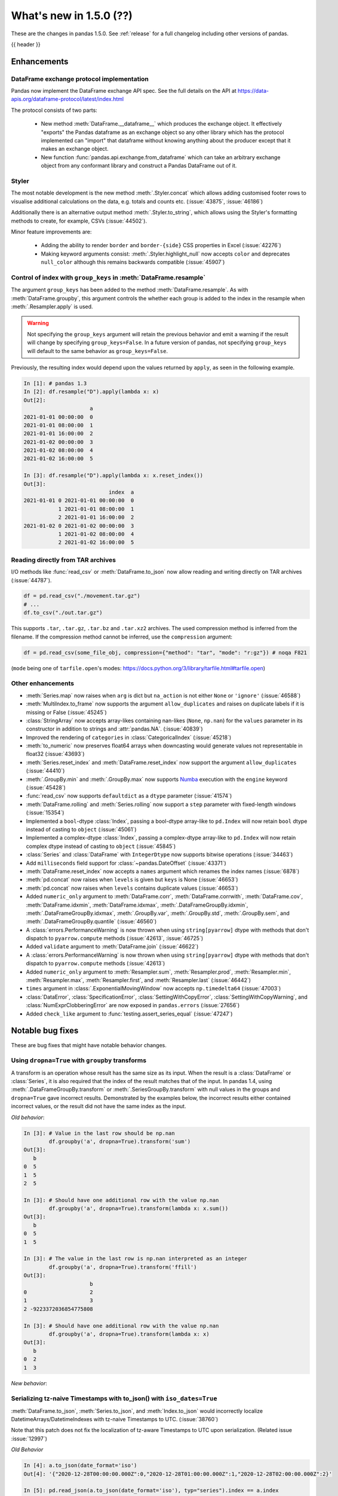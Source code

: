 .. _whatsnew_150:

What's new in 1.5.0 (??)
------------------------

These are the changes in pandas 1.5.0. See :ref:`release` for a full changelog
including other versions of pandas.

{{ header }}

.. ---------------------------------------------------------------------------
.. _whatsnew_150.enhancements:

Enhancements
~~~~~~~~~~~~

.. _whatsnew_150.enhancements.dataframe_exchange:

DataFrame exchange protocol implementation
^^^^^^^^^^^^^^^^^^^^^^^^^^^^^^^^^^^^^^^^^^

Pandas now implement the DataFrame exchange API spec.
See the full details on the API at https://data-apis.org/dataframe-protocol/latest/index.html

The protocol consists of two parts:

  - New method :meth:`DataFrame.__dataframe__` which produces the exchange object.
    It effectively "exports" the Pandas dataframe as an exchange object so
    any other library which has the protocol implemented can "import" that dataframe
    without knowing anything about the producer except that it makes an exchange object.
  - New function :func:`pandas.api.exchange.from_dataframe` which can take
    an arbitrary exchange object from any conformant library and construct a
    Pandas DataFrame out of it.

.. _whatsnew_150.enhancements.styler:

Styler
^^^^^^

The most notable development is the new method :meth:`.Styler.concat` which
allows adding customised footer rows to visualise additional calculations on the data,
e.g. totals and counts etc. (:issue:`43875`, :issue:`46186`)

Additionally there is an alternative output method :meth:`.Styler.to_string`,
which allows using the Styler's formatting methods to create, for example, CSVs (:issue:`44502`).

Minor feature improvements are:

  - Adding the ability to render ``border`` and ``border-{side}`` CSS properties in Excel (:issue:`42276`)
  - Making keyword arguments consist: :meth:`.Styler.highlight_null` now accepts ``color`` and deprecates ``null_color`` although this remains backwards compatible (:issue:`45907`)

.. _whatsnew_150.enhancements.resample_group_keys:

Control of index with ``group_keys`` in :meth:`DataFrame.resample`
^^^^^^^^^^^^^^^^^^^^^^^^^^^^^^^^^^^^^^^^^^^^^^^^^^^^^^^^^^^^^^^^^^

The argument ``group_keys`` has been added to the method :meth:`DataFrame.resample`.
As with :meth:`DataFrame.groupby`, this argument controls the whether each group is added
to the index in the resample when :meth:`.Resampler.apply` is used.

.. warning::
   Not specifying the ``group_keys`` argument will retain the
   previous behavior and emit a warning if the result will change
   by specifying ``group_keys=False``. In a future version
   of pandas, not specifying ``group_keys`` will default to
   the same behavior as ``group_keys=False``.

.. ipython:: python

    df = pd.DataFrame(
        {'a': range(6)},
        index=pd.date_range("2021-01-01", periods=6, freq="8H")
    )
    df.resample("D", group_keys=True).apply(lambda x: x)
    df.resample("D", group_keys=False).apply(lambda x: x)

Previously, the resulting index would depend upon the values returned by ``apply``,
as seen in the following example.

.. code-block:: ipython

    In [1]: # pandas 1.3
    In [2]: df.resample("D").apply(lambda x: x)
    Out[2]:
                         a
    2021-01-01 00:00:00  0
    2021-01-01 08:00:00  1
    2021-01-01 16:00:00  2
    2021-01-02 00:00:00  3
    2021-01-02 08:00:00  4
    2021-01-02 16:00:00  5

    In [3]: df.resample("D").apply(lambda x: x.reset_index())
    Out[3]:
                               index  a
    2021-01-01 0 2021-01-01 00:00:00  0
               1 2021-01-01 08:00:00  1
               2 2021-01-01 16:00:00  2
    2021-01-02 0 2021-01-02 00:00:00  3
               1 2021-01-02 08:00:00  4
               2 2021-01-02 16:00:00  5

.. _whatsnew_150.enhancements.tar:

Reading directly from TAR archives
^^^^^^^^^^^^^^^^^^^^^^^^^^^^^^^^^^

I/O methods like :func:`read_csv` or :meth:`DataFrame.to_json` now allow reading and writing
directly on TAR archives (:issue:`44787`).

.. code-block:: python

   df = pd.read_csv("./movement.tar.gz")
   # ...
   df.to_csv("./out.tar.gz")

This supports ``.tar``, ``.tar.gz``, ``.tar.bz`` and ``.tar.xz2`` archives.
The used compression method is inferred from the filename.
If the compression method cannot be inferred, use the ``compression`` argument:

.. code-block:: python

   df = pd.read_csv(some_file_obj, compression={"method": "tar", "mode": "r:gz"}) # noqa F821

(``mode`` being one of ``tarfile.open``'s modes: https://docs.python.org/3/library/tarfile.html#tarfile.open)


.. _whatsnew_150.enhancements.other:

Other enhancements
^^^^^^^^^^^^^^^^^^
- :meth:`Series.map` now raises when ``arg`` is dict but ``na_action`` is not either ``None`` or ``'ignore'`` (:issue:`46588`)
- :meth:`MultiIndex.to_frame` now supports the argument ``allow_duplicates`` and raises on duplicate labels if it is missing or False (:issue:`45245`)
- :class:`StringArray` now accepts array-likes containing nan-likes (``None``, ``np.nan``) for the ``values`` parameter in its constructor in addition to strings and :attr:`pandas.NA`. (:issue:`40839`)
- Improved the rendering of ``categories`` in :class:`CategoricalIndex` (:issue:`45218`)
- :meth:`to_numeric` now preserves float64 arrays when downcasting would generate values not representable in float32 (:issue:`43693`)
- :meth:`Series.reset_index` and :meth:`DataFrame.reset_index` now support the argument ``allow_duplicates`` (:issue:`44410`)
- :meth:`.GroupBy.min` and :meth:`.GroupBy.max` now supports `Numba <https://numba.pydata.org/>`_ execution with the ``engine`` keyword (:issue:`45428`)
- :func:`read_csv` now supports ``defaultdict`` as a ``dtype`` parameter (:issue:`41574`)
- :meth:`DataFrame.rolling` and :meth:`Series.rolling` now support a ``step`` parameter with fixed-length windows (:issue:`15354`)
- Implemented a ``bool``-dtype :class:`Index`, passing a bool-dtype array-like to ``pd.Index`` will now retain ``bool`` dtype instead of casting to ``object`` (:issue:`45061`)
- Implemented a complex-dtype :class:`Index`, passing a complex-dtype array-like to ``pd.Index`` will now retain complex dtype instead of casting to ``object`` (:issue:`45845`)
- :class:`Series` and :class:`DataFrame` with ``IntegerDtype`` now supports bitwise operations (:issue:`34463`)
- Add ``milliseconds`` field support for :class:`~pandas.DateOffset` (:issue:`43371`)
- :meth:`DataFrame.reset_index` now accepts a ``names`` argument which renames the index names (:issue:`6878`)
- :meth:`pd.concat` now raises when ``levels`` is given but ``keys`` is None (:issue:`46653`)
- :meth:`pd.concat` now raises when ``levels`` contains duplicate values (:issue:`46653`)
- Added ``numeric_only`` argument to :meth:`DataFrame.corr`, :meth:`DataFrame.corrwith`, :meth:`DataFrame.cov`, :meth:`DataFrame.idxmin`, :meth:`DataFrame.idxmax`, :meth:`.DataFrameGroupBy.idxmin`, :meth:`.DataFrameGroupBy.idxmax`, :meth:`.GroupBy.var`, :meth:`.GroupBy.std`, :meth:`.GroupBy.sem`, and :meth:`.DataFrameGroupBy.quantile` (:issue:`46560`)
- A :class:`errors.PerformanceWarning` is now thrown when using ``string[pyarrow]`` dtype with methods that don't dispatch to ``pyarrow.compute`` methods (:issue:`42613`, :issue:`46725`)
- Added ``validate`` argument to :meth:`DataFrame.join` (:issue:`46622`)
- A :class:`errors.PerformanceWarning` is now thrown when using ``string[pyarrow]`` dtype with methods that don't dispatch to ``pyarrow.compute`` methods (:issue:`42613`)
- Added ``numeric_only`` argument to :meth:`Resampler.sum`, :meth:`Resampler.prod`, :meth:`Resampler.min`, :meth:`Resampler.max`, :meth:`Resampler.first`, and :meth:`Resampler.last` (:issue:`46442`)
- ``times`` argument in :class:`.ExponentialMovingWindow` now accepts ``np.timedelta64`` (:issue:`47003`)
- :class:`DataError`, :class:`SpecificationError`, :class:`SettingWithCopyError`, :class:`SettingWithCopyWarning`, and :class:`NumExprClobberingError` are now exposed in ``pandas.errors`` (:issue:`27656`)
- Added ``check_like`` argument to :func:`testing.assert_series_equal` (:issue:`47247`)

.. ---------------------------------------------------------------------------
.. _whatsnew_150.notable_bug_fixes:

Notable bug fixes
~~~~~~~~~~~~~~~~~

These are bug fixes that might have notable behavior changes.

.. _whatsnew_150.notable_bug_fixes.groupby_transform_dropna:

Using ``dropna=True`` with ``groupby`` transforms
^^^^^^^^^^^^^^^^^^^^^^^^^^^^^^^^^^^^^^^^^^^^^^^^^

A transform is an operation whose result has the same size as its input. When the
result is a :class:`DataFrame` or :class:`Series`, it is also required that the
index of the result matches that of the input. In pandas 1.4, using
:meth:`.DataFrameGroupBy.transform` or :meth:`.SeriesGroupBy.transform` with null
values in the groups and ``dropna=True`` gave incorrect results. Demonstrated by the
examples below, the incorrect results either contained incorrect values, or the result
did not have the same index as the input.

.. ipython:: python

    df = pd.DataFrame({'a': [1, 1, np.nan], 'b': [2, 3, 4]})

*Old behavior*:

.. code-block:: ipython

    In [3]: # Value in the last row should be np.nan
            df.groupby('a', dropna=True).transform('sum')
    Out[3]:
       b
    0  5
    1  5
    2  5

    In [3]: # Should have one additional row with the value np.nan
            df.groupby('a', dropna=True).transform(lambda x: x.sum())
    Out[3]:
       b
    0  5
    1  5

    In [3]: # The value in the last row is np.nan interpreted as an integer
            df.groupby('a', dropna=True).transform('ffill')
    Out[3]:
                         b
    0                    2
    1                    3
    2 -9223372036854775808

    In [3]: # Should have one additional row with the value np.nan
            df.groupby('a', dropna=True).transform(lambda x: x)
    Out[3]:
       b
    0  2
    1  3

*New behavior*:

.. ipython:: python

    df.groupby('a', dropna=True).transform('sum')
    df.groupby('a', dropna=True).transform(lambda x: x.sum())
    df.groupby('a', dropna=True).transform('ffill')
    df.groupby('a', dropna=True).transform(lambda x: x)

.. _whatsnew_150.notable_bug_fixes.to_json_incorrectly_localizing_naive_timestamps:

Serializing tz-naive Timestamps with to_json() with ``iso_dates=True``
^^^^^^^^^^^^^^^^^^^^^^^^^^^^^^^^^^^^^^^^^^^^^^^^^^^^^^^^^^^^^^^^^^^^^^

:meth:`DataFrame.to_json`, :meth:`Series.to_json`, and :meth:`Index.to_json`
would incorrectly localize DatetimeArrays/DatetimeIndexes with tz-naive Timestamps
to UTC. (:issue:`38760`)

Note that this patch does not fix the localization of tz-aware Timestamps to UTC
upon serialization. (Related issue :issue:`12997`)

*Old Behavior*

.. ipython:: python

    index = pd.date_range(
        start='2020-12-28 00:00:00',
        end='2020-12-28 02:00:00',
        freq='1H',
    )
    a = pd.Series(
        data=range(3),
        index=index,
    )

.. code-block:: ipython

    In [4]: a.to_json(date_format='iso')
    Out[4]: '{"2020-12-28T00:00:00.000Z":0,"2020-12-28T01:00:00.000Z":1,"2020-12-28T02:00:00.000Z":2}'

    In [5]: pd.read_json(a.to_json(date_format='iso'), typ="series").index == a.index
    Out[5]: array([False, False, False])

*New Behavior*

.. ipython:: python

    a.to_json(date_format='iso')
    # Roundtripping now works
    pd.read_json(a.to_json(date_format='iso'), typ="series").index == a.index

.. ---------------------------------------------------------------------------
.. _whatsnew_150.api_breaking:

Backwards incompatible API changes
~~~~~~~~~~~~~~~~~~~~~~~~~~~~~~~~~~

.. _whatsnew_150.api_breaking.read_xml_dtypes:

read_xml now supports ``dtype``, ``converters``, and ``parse_dates``
^^^^^^^^^^^^^^^^^^^^^^^^^^^^^^^^^^^^^^^^^^^^^^^^^^^^^^^^^^^^^^^^^^^^

Similar to other IO methods, :func:`pandas.read_xml` now supports assigning specific dtypes to columns,
apply converter methods, and parse dates (:issue:`43567`).

.. ipython:: python

    xml_dates = """<?xml version='1.0' encoding='utf-8'?>
    <data>
      <row>
        <shape>square</shape>
        <degrees>00360</degrees>
        <sides>4.0</sides>
        <date>2020-01-01</date>
       </row>
      <row>
        <shape>circle</shape>
        <degrees>00360</degrees>
        <sides/>
        <date>2021-01-01</date>
      </row>
      <row>
        <shape>triangle</shape>
        <degrees>00180</degrees>
        <sides>3.0</sides>
        <date>2022-01-01</date>
      </row>
    </data>"""

    df = pd.read_xml(
        xml_dates,
        dtype={'sides': 'Int64'},
        converters={'degrees': str},
        parse_dates=['date']
    )
    df
    df.dtypes

.. _whatsnew_150.read_xml_iterparse:

read_xml now supports large XML using ``iterparse``
^^^^^^^^^^^^^^^^^^^^^^^^^^^^^^^^^^^^^^^^^^^^^^^^^^^

For very large XML files that can range in hundreds of megabytes to gigabytes, :func:`pandas.read_xml`
now supports parsing such sizeable files using `lxml's iterparse`_ and `etree's iterparse`_
which are memory-efficient methods to iterate through XML trees and extract specific elements
and attributes without holding entire tree in memory (:issue:`#45442`).

.. code-block:: ipython

    In [1]: df = pd.read_xml(
    ...      "/path/to/downloaded/enwikisource-latest-pages-articles.xml",
    ...      iterparse = {"page": ["title", "ns", "id"]})
    ...  )
    df
    Out[2]:
                                                         title   ns        id
    0                                       Gettysburg Address    0     21450
    1                                                Main Page    0     42950
    2                            Declaration by United Nations    0      8435
    3             Constitution of the United States of America    0      8435
    4                     Declaration of Independence (Israel)    0     17858
    ...                                                    ...  ...       ...
    3578760               Page:Black cat 1897 07 v2 n10.pdf/17  104    219649
    3578761               Page:Black cat 1897 07 v2 n10.pdf/43  104    219649
    3578762               Page:Black cat 1897 07 v2 n10.pdf/44  104    219649
    3578763      The History of Tom Jones, a Foundling/Book IX    0  12084291
    3578764  Page:Shakespeare of Stratford (1926) Yale.djvu/91  104     21450

    [3578765 rows x 3 columns]


.. _`lxml's iterparse`: https://lxml.de/3.2/parsing.html#iterparse-and-iterwalk
.. _`etree's iterparse`: https://docs.python.org/3/library/xml.etree.elementtree.html#xml.etree.ElementTree.iterparse

.. _whatsnew_150.api_breaking.api_breaking2:

api_breaking_change2
^^^^^^^^^^^^^^^^^^^^

.. _whatsnew_150.api_breaking.deps:

Increased minimum versions for dependencies
^^^^^^^^^^^^^^^^^^^^^^^^^^^^^^^^^^^^^^^^^^^
Some minimum supported versions of dependencies were updated.
If installed, we now require:

+-----------------+-----------------+----------+---------+
| Package         | Minimum Version | Required | Changed |
+=================+=================+==========+=========+
| numpy           | 1.19.5          |    X     |    X    |
+-----------------+-----------------+----------+---------+
| mypy (dev)      | 0.960           |          |    X    |
+-----------------+-----------------+----------+---------+
| beautifulsoup4  | 4.9.3           |          |    X    |
+-----------------+-----------------+----------+---------+
| blosc           | 1.21.0          |          |    X    |
+-----------------+-----------------+----------+---------+
| bottleneck      | 1.3.2           |          |    X    |
+-----------------+-----------------+----------+---------+
| fsspec          | 2021.05.0       |          |    X    |
+-----------------+-----------------+----------+---------+
| hypothesis      | 6.13.0          |          |    X    |
+-----------------+-----------------+----------+---------+
| gcsfs           | 2021.05.0       |          |    X    |
+-----------------+-----------------+----------+---------+
| jinja2          | 3.0.0           |          |    X    |
+-----------------+-----------------+----------+---------+
| lxml            | 4.6.3           |          |    X    |
+-----------------+-----------------+----------+---------+
| numba           | 0.53.1          |          |    X    |
+-----------------+-----------------+----------+---------+
| numexpr         | 2.7.3           |          |    X    |
+-----------------+-----------------+----------+---------+
| openpyxl        | 3.0.7           |          |    X    |
+-----------------+-----------------+----------+---------+
| pandas-gbq      | 0.15.0          |          |    X    |
+-----------------+-----------------+----------+---------+
| psycopg2        | 2.8.6           |          |    X    |
+-----------------+-----------------+----------+---------+
| pymysql         | 1.0.2           |          |    X    |
+-----------------+-----------------+----------+---------+
| pyreadstat      | 1.1.2           |          |    X    |
+-----------------+-----------------+----------+---------+
| pyxlsb          | 1.0.8           |          |    X    |
+-----------------+-----------------+----------+---------+
| s3fs            | 2021.05.0       |          |    X    |
+-----------------+-----------------+----------+---------+
| scipy           | 1.7.1           |          |    X    |
+-----------------+-----------------+----------+---------+
| sqlalchemy      | 1.4.16          |          |    X    |
+-----------------+-----------------+----------+---------+
| tabulate        | 0.8.9           |          |    X    |
+-----------------+-----------------+----------+---------+
| xarray          | 0.19.0          |          |    X    |
+-----------------+-----------------+----------+---------+
| xlsxwriter      | 1.4.3           |          |    X    |
+-----------------+-----------------+----------+---------+

For `optional libraries <https://pandas.pydata.org/docs/getting_started/install.html>`_ the general recommendation is to use the latest version.
The following table lists the lowest version per library that is currently being tested throughout the development of pandas.
Optional libraries below the lowest tested version may still work, but are not considered supported.

+-----------------+-----------------+---------+
| Package         | Minimum Version | Changed |
+=================+=================+=========+
|                 |                 |    X    |
+-----------------+-----------------+---------+

See :ref:`install.dependencies` and :ref:`install.optional_dependencies` for more.

.. _whatsnew_150.api_breaking.other:

Other API changes
^^^^^^^^^^^^^^^^^

- BigQuery I/O methods :func:`read_gbq` and :meth:`DataFrame.to_gbq` default to
  ``auth_local_webserver = True``. Google has deprecated the
  ``auth_local_webserver = False`` `"out of band" (copy-paste) flow
  <https://developers.googleblog.com/2022/02/making-oauth-flows-safer.html?m=1#disallowed-oob>`_.
  The ``auth_local_webserver = False`` option is planned to stop working in
  October 2022. (:issue:`46312`)
- :func:`read_json` now raises ``FileNotFoundError`` (previously ``ValueError``) when input is a string ending in ``.json``, ``.json.gz``, ``.json.bz2``, etc. but no such file exists. (:issue:`29102`)
- Operations with :class:`Timestamp` or :class:`Timedelta` that would previously raise ``OverflowError`` instead raise ``OutOfBoundsDatetime`` or ``OutOfBoundsTimedelta`` where appropriate (:issue:`47268`)
-

.. ---------------------------------------------------------------------------
.. _whatsnew_150.deprecations:

Deprecations
~~~~~~~~~~~~

.. _whatsnew_150.deprecations.int_slicing_series:

In a future version, integer slicing on a :class:`Series` with a :class:`Int64Index` or :class:`RangeIndex` will be treated as *label-based*, not positional. This will make the behavior consistent with other :meth:`Series.__getitem__` and :meth:`Series.__setitem__` behaviors (:issue:`45162`).

For example:

.. ipython:: python

   ser = pd.Series([1, 2, 3, 4, 5], index=[2, 3, 5, 7, 11])

In the old behavior, ``ser[2:4]`` treats the slice as positional:

*Old behavior*:

.. code-block:: ipython

    In [3]: ser[2:4]
    Out[3]:
    5    3
    7    4
    dtype: int64

In a future version, this will be treated as label-based:

*Future behavior*:

.. code-block:: ipython

    In [4]: ser.loc[2:4]
    Out[4]:
    2    1
    3    2
    dtype: int64

To retain the old behavior, use ``series.iloc[i:j]``. To get the future behavior,
use ``series.loc[i:j]``.

Slicing on a :class:`DataFrame` will not be affected.

.. _whatsnew_150.deprecations.excel_writer_attributes:

:class:`ExcelWriter` attributes
^^^^^^^^^^^^^^^^^^^^^^^^^^^^^^^

All attributes of :class:`ExcelWriter` were previously documented as not
public. However some third party Excel engines documented accessing
``ExcelWriter.book`` or ``ExcelWriter.sheets``, and users were utilizing these
and possibly other attributes. Previously these attributes were not safe to use;
e.g. modifications to ``ExcelWriter.book`` would not update ``ExcelWriter.sheets``
and conversely. In order to support this, pandas has made some attributes public
and improved their implementations so that they may now be safely used. (:issue:`45572`)

The following attributes are now public and considered safe to access.

 - ``book``
 - ``check_extension``
 - ``close``
 - ``date_format``
 - ``datetime_format``
 - ``engine``
 - ``if_sheet_exists``
 - ``sheets``
 - ``supported_extensions``

The following attributes have been deprecated. They now raise a ``FutureWarning``
when accessed and will be removed in a future version. Users should be aware
that their usage is considered unsafe, and can lead to unexpected results.

 - ``cur_sheet``
 - ``handles``
 - ``path``
 - ``save``
 - ``write_cells``

See the documentation of :class:`ExcelWriter` for further details.

.. _whatsnew_150.deprecations.group_keys_in_apply:

Using ``group_keys`` with transformers in :meth:`.GroupBy.apply`
^^^^^^^^^^^^^^^^^^^^^^^^^^^^^^^^^^^^^^^^^^^^^^^^^^^^^^^^^^^^^^^^

In previous versions of pandas, if it was inferred that the function passed to
:meth:`.GroupBy.apply` was a transformer (i.e. the resulting index was equal to
the input index), the ``group_keys`` argument of :meth:`DataFrame.groupby` and
:meth:`Series.groupby` was ignored and the group keys would never be added to
the index of the result. In the future, the group keys will be added to the index
when the user specifies ``group_keys=True``.

As ``group_keys=True`` is the default value of :meth:`DataFrame.groupby` and
:meth:`Series.groupby`, not specifying ``group_keys`` with a transformer will
raise a ``FutureWarning``. This can be silenced and the previous behavior
retained by specifying ``group_keys=False``.

.. _whatsnew_150.notable_bug_fixes.setitem_column_try_inplace:
   _ see also _whatsnew_130.notable_bug_fixes.setitem_column_try_inplace

Try operating inplace when setting values with ``loc`` and ``iloc``
^^^^^^^^^^^^^^^^^^^^^^^^^^^^^^^^^^^^^^^^^^^^^^^^^^^^^^^^^^^^^^^^^^^
Most of the time setting values with ``frame.iloc`` attempts to set values
in-place, only falling back to inserting a new array if necessary. In the past,
setting entire columns has been an exception to this rule:

.. ipython:: python

   values = np.arange(4).reshape(2, 2)
   df = pd.DataFrame(values)
   ser = df[0]

*Old behavior*:

.. code-block:: ipython

    In [3]: df.iloc[:, 0] = np.array([10, 11])
    In [4]: ser
    Out[4]:
    0    0
    1    2
    Name: 0, dtype: int64

This behavior is deprecated. In a future version, setting an entire column with
iloc will attempt to operate inplace.

*Future behavior*:

.. code-block:: ipython

    In [3]: df.iloc[:, 0] = np.array([10, 11])
    In [4]: ser
    Out[4]:
    0    10
    1    11
    Name: 0, dtype: int64

To get the old behavior, use :meth:`DataFrame.__setitem__` directly:

*Future behavior*:

.. code-block:: ipython

    In [5]: df[0] = np.array([21, 31])
    In [4]: ser
    Out[4]:
    0    10
    1    11
    Name: 0, dtype: int64

In the case where ``df.columns`` is not unique, use :meth:`DataFrame.isetitem`:

*Future behavior*:

.. code-block:: ipython

    In [5]: df.columns = ["A", "A"]
    In [5]: df.isetitem(0, np.array([21, 31]))
    In [4]: ser
    Out[4]:
    0    10
    1    11
    Name: 0, dtype: int64

.. _whatsnew_150.deprecations.numeric_only_default:

``numeric_only`` default value
^^^^^^^^^^^^^^^^^^^^^^^^^^^^^^

Across the :class:`DataFrame`, :class:`.DataFrameGroupBy`, and :class:`.Resampler` operations such as
``min``, ``sum``, and ``idxmax``, the default
value of the ``numeric_only`` argument, if it exists at all, was inconsistent.
Furthermore, operations with the default value ``None`` can lead to surprising
results. (:issue:`46560`)

.. code-block:: ipython

    In [1]: df = pd.DataFrame({"a": [1, 2], "b": ["x", "y"]})

    In [2]: # Reading the next line without knowing the contents of df, one would
            # expect the result to contain the products for both columns a and b.
            df[["a", "b"]].prod()
    Out[2]:
    a    2
    dtype: int64

To avoid this behavior, the specifying the value ``numeric_only=None`` has been
deprecated, and will be removed in a future version of pandas. In the future,
all operations with a ``numeric_only`` argument will default to ``False``. Users
should either call the operation only with columns that can be operated on, or
specify ``numeric_only=True`` to operate only on Boolean, integer, and float columns.

In order to support the transition to the new behavior, the following methods have
gained the ``numeric_only`` argument.

- :meth:`DataFrame.corr`
- :meth:`DataFrame.corrwith`
- :meth:`DataFrame.cov`
- :meth:`DataFrame.idxmin`
- :meth:`DataFrame.idxmax`
- :meth:`.DataFrameGroupBy.cummin`
- :meth:`.DataFrameGroupBy.cummax`
- :meth:`.DataFrameGroupBy.idxmin`
- :meth:`.DataFrameGroupBy.idxmax`
- :meth:`.GroupBy.var`
- :meth:`.GroupBy.std`
- :meth:`.GroupBy.sem`
- :meth:`.DataFrameGroupBy.quantile`
- :meth:`.Resampler.mean`
- :meth:`.Resampler.median`
- :meth:`.Resampler.sem`
- :meth:`.Resampler.std`
- :meth:`.Resampler.var`

.. _whatsnew_150.deprecations.other:

Other Deprecations
^^^^^^^^^^^^^^^^^^
- Deprecated the keyword ``line_terminator`` in :meth:`DataFrame.to_csv` and :meth:`Series.to_csv`, use ``lineterminator`` instead; this is for consistency with :func:`read_csv` and the standard library 'csv' module (:issue:`9568`)
- Deprecated behavior of :meth:`SparseArray.astype`, :meth:`Series.astype`, and :meth:`DataFrame.astype` with :class:`SparseDtype` when passing a non-sparse ``dtype``. In a future version, this will cast to that non-sparse dtype instead of wrapping it in a :class:`SparseDtype` (:issue:`34457`)
- Deprecated behavior of :meth:`DatetimeIndex.intersection` and :meth:`DatetimeIndex.symmetric_difference` (``union`` behavior was already deprecated in version 1.3.0) with mixed time zones; in a future version both will be cast to UTC instead of object dtype (:issue:`39328`, :issue:`45357`)
- Deprecated :meth:`DataFrame.iteritems`, :meth:`Series.iteritems`, :meth:`HDFStore.iteritems` in favor of :meth:`DataFrame.items`, :meth:`Series.items`, :meth:`HDFStore.items`  (:issue:`45321`)
- Deprecated :meth:`Series.is_monotonic` and :meth:`Index.is_monotonic` in favor of :meth:`Series.is_monotonic_increasing` and :meth:`Index.is_monotonic_increasing` (:issue:`45422`, :issue:`21335`)
- Deprecated behavior of :meth:`DatetimeIndex.astype`, :meth:`TimedeltaIndex.astype`, :meth:`PeriodIndex.astype` when converting to an integer dtype other than ``int64``. In a future version, these will convert to exactly the specified dtype (instead of always ``int64``) and will raise if the conversion overflows (:issue:`45034`)
- Deprecated the ``__array_wrap__`` method of DataFrame and Series, rely on standard numpy ufuncs instead (:issue:`45451`)
- Deprecated treating float-dtype data as wall-times when passed with a timezone to :class:`Series` or :class:`DatetimeIndex` (:issue:`45573`)
- Deprecated the behavior of :meth:`Series.fillna` and :meth:`DataFrame.fillna` with ``timedelta64[ns]`` dtype and incompatible fill value; in a future version this will cast to a common dtype (usually object) instead of raising, matching the behavior of other dtypes (:issue:`45746`)
- Deprecated the ``warn`` parameter in :func:`infer_freq` (:issue:`45947`)
- Deprecated allowing non-keyword arguments in :meth:`ExtensionArray.argsort` (:issue:`46134`)
- Deprecated treating all-bool ``object``-dtype columns as bool-like in :meth:`DataFrame.any` and :meth:`DataFrame.all` with ``bool_only=True``, explicitly cast to bool instead (:issue:`46188`)
- Deprecated behavior of method :meth:`DataFrame.quantile`, attribute ``numeric_only`` will default False. Including datetime/timedelta columns in the result (:issue:`7308`).
- Deprecated :attr:`Timedelta.freq` and :attr:`Timedelta.is_populated` (:issue:`46430`)
- Deprecated :attr:`Timedelta.delta` (:issue:`46476`)
- Deprecated passing arguments as positional in :meth:`DataFrame.any` and :meth:`Series.any` (:issue:`44802`)
- Deprecated the ``closed`` argument in :meth:`interval_range` in favor of ``inclusive`` argument; In a future version passing ``closed`` will raise (:issue:`40245`)
- Deprecated the methods :meth:`DataFrame.mad`, :meth:`Series.mad`, and the corresponding groupby methods (:issue:`11787`)
- Deprecated positional arguments to :meth:`Index.join` except for ``other``, use keyword-only arguments instead of positional arguments (:issue:`46518`)
- Deprecated indexing on a timezone-naive :class:`DatetimeIndex` using a string representing a timezone-aware datetime (:issue:`46903`, :issue:`36148`)
- Deprecated the ``closed`` argument in :class:`Interval` in favor of ``inclusive`` argument; In a future version passing ``closed`` will raise (:issue:`40245`)
- Deprecated the ``closed`` argument in :class:`IntervalIndex` in favor of ``inclusive`` argument; In a future version passing ``closed`` will raise (:issue:`40245`)
- Deprecated the ``closed`` argument in :class:`IntervalDtype` in favor of ``inclusive`` argument; In a future version passing ``closed`` will raise (:issue:`40245`)
- Deprecated the ``closed`` argument in :class:`IntervalArray` in favor of ``inclusive`` argument; In a future version passing ``closed`` will raise (:issue:`40245`)
- Deprecated the ``closed`` argument in :class:`intervaltree` in favor of ``inclusive`` argument; In a future version passing ``closed`` will raise (:issue:`40245`)
- Deprecated the ``closed`` argument in :class:`ArrowInterval` in favor of ``inclusive`` argument; In a future version passing ``closed`` will raise (:issue:`40245`)
- Deprecated allowing ``unit="M"`` or ``unit="Y"`` in :class:`Timestamp` constructor with a non-round float value (:issue:`47267`)
-

.. ---------------------------------------------------------------------------
.. _whatsnew_150.performance:

Performance improvements
~~~~~~~~~~~~~~~~~~~~~~~~
- Performance improvement in :meth:`DataFrame.corrwith` for column-wise (axis=0) Pearson and Spearman correlation when other is a :class:`Series` (:issue:`46174`)
- Performance improvement in :meth:`.GroupBy.transform` for some user-defined DataFrame -> Series functions (:issue:`45387`)
- Performance improvement in :meth:`DataFrame.duplicated` when subset consists of only one column (:issue:`45236`)
- Performance improvement in :meth:`.GroupBy.diff` (:issue:`16706`)
- Performance improvement in :meth:`.GroupBy.transform` when broadcasting values for user-defined functions (:issue:`45708`)
- Performance improvement in :meth:`.GroupBy.transform` for user-defined functions when only a single group exists (:issue:`44977`)
- Performance improvement in :meth:`.GroupBy.apply` when grouping on a non-unique unsorted index (:issue:`46527`)
- Performance improvement in :meth:`DataFrame.loc` and :meth:`Series.loc` for tuple-based indexing of a :class:`MultiIndex` (:issue:`45681`, :issue:`46040`, :issue:`46330`)
- Performance improvement in :attr:`MultiIndex.values` when the MultiIndex contains levels of type DatetimeIndex, TimedeltaIndex or ExtensionDtypes (:issue:`46288`)
- Performance improvement in :func:`merge` when left and/or right are empty (:issue:`45838`)
- Performance improvement in :meth:`DataFrame.join` when left and/or right are empty (:issue:`46015`)
- Performance improvement in :meth:`DataFrame.reindex` and :meth:`Series.reindex` when target is a :class:`MultiIndex` (:issue:`46235`)
- Performance improvement when setting values in a pyarrow backed string array (:issue:`46400`)
- Performance improvement in :func:`factorize` (:issue:`46109`)
- Performance improvement in :class:`DataFrame` and :class:`Series` constructors for extension dtype scalars (:issue:`45854`)
- Performance improvement in :func:`read_excel` when ``nrows`` argument provided (:issue:`32727`)

.. ---------------------------------------------------------------------------
.. _whatsnew_150.bug_fixes:

Bug fixes
~~~~~~~~~

Categorical
^^^^^^^^^^^
- Bug in :meth:`Categorical.view` not accepting integer dtypes (:issue:`25464`)
- Bug in :meth:`CategoricalIndex.union` when the index's categories are integer-dtype and the index contains ``NaN`` values incorrectly raising instead of casting to ``float64`` (:issue:`45362`)
-

Datetimelike
^^^^^^^^^^^^
- Bug in :meth:`DataFrame.quantile` with datetime-like dtypes and no rows incorrectly returning ``float64`` dtype instead of retaining datetime-like dtype (:issue:`41544`)
- Bug in :func:`to_datetime` with sequences of ``np.str_`` objects incorrectly raising (:issue:`32264`)
- Bug in :class:`Timestamp` construction when passing datetime components as positional arguments and ``tzinfo`` as a keyword argument incorrectly raising (:issue:`31929`)
- Bug in :meth:`Index.astype` when casting from object dtype to ``timedelta64[ns]`` dtype incorrectly casting ``np.datetime64("NaT")`` values to ``np.timedelta64("NaT")`` instead of raising (:issue:`45722`)
- Bug in :meth:`SeriesGroupBy.value_counts` index when passing categorical column (:issue:`44324`)
- Bug in :meth:`DatetimeIndex.tz_localize` localizing to UTC failing to make a copy of the underlying data (:issue:`46460`)
- Bug in :meth:`DatetimeIndex.resolution` incorrectly returning "day" instead of "nanosecond" for nanosecond-resolution indexes (:issue:`46903`)
-

Timedelta
^^^^^^^^^
- Bug in :func:`astype_nansafe` astype("timedelta64[ns]") fails when np.nan is included (:issue:`45798`)
- Bug in constructing a :class:`Timedelta` with a ``np.timedelta64`` object and a ``unit`` sometimes silently overflowing and returning incorrect results instead of raising ``OutOfBoundsTimedelta`` (:issue:`46827`)
- Bug in constructing a :class:`Timedelta` from a large integer or float with ``unit="W"`` silently overflowing and returning incorrect results instead of raising ``OutOfBoundsTimedelta`` (:issue:`47268`)
-

Time Zones
^^^^^^^^^^
- Bug in :class:`Timestamp` constructor raising when passed a ``ZoneInfo`` tzinfo object (:issue:`46425`)
-

Numeric
^^^^^^^
- Bug in operations with array-likes with ``dtype="boolean"`` and :attr:`NA` incorrectly altering the array in-place (:issue:`45421`)
- Bug in division, ``pow`` and ``mod`` operations on array-likes with ``dtype="boolean"`` not being like their ``np.bool_`` counterparts (:issue:`46063`)
- Bug in multiplying a :class:`Series` with ``IntegerDtype`` or ``FloatingDtype`` by an array-like with ``timedelta64[ns]`` dtype incorrectly raising (:issue:`45622`)
-

Conversion
^^^^^^^^^^
- Bug in :meth:`DataFrame.astype` not preserving subclasses (:issue:`40810`)
- Bug in constructing a :class:`Series` from a float-containing list or a floating-dtype ndarray-like (e.g. ``dask.Array``) and an integer dtype raising instead of casting like we would with an ``np.ndarray`` (:issue:`40110`)
- Bug in :meth:`Float64Index.astype` to unsigned integer dtype incorrectly casting to ``np.int64`` dtype (:issue:`45309`)
- Bug in :meth:`Series.astype` and :meth:`DataFrame.astype` from floating dtype to unsigned integer dtype failing to raise in the presence of negative values (:issue:`45151`)
- Bug in :func:`array` with ``FloatingDtype`` and values containing float-castable strings incorrectly raising (:issue:`45424`)
- Bug when comparing string and datetime64ns objects causing ``OverflowError`` exception. (:issue:`45506`)
- Bug in metaclass of generic abstract dtypes causing :meth:`DataFrame.apply` and :meth:`Series.apply` to raise for the built-in function ``type`` (:issue:`46684`)
- Bug in :meth:`DataFrame.to_dict` for ``orient="list"`` or ``orient="index"`` was not returning native types (:issue:`46751`)

Strings
^^^^^^^
- Bug in :meth:`str.startswith` and :meth:`str.endswith` when using other series as parameter _pat_. Now raises ``TypeError`` (:issue:`3485`)
-

Interval
^^^^^^^^
- Bug in :meth:`IntervalArray.__setitem__` when setting ``np.nan`` into an integer-backed array raising ``ValueError`` instead of ``TypeError`` (:issue:`45484`)
-

Indexing
^^^^^^^^
- Bug in :meth:`loc.__getitem__` with a list of keys causing an internal inconsistency that could lead to a disconnect between ``frame.at[x, y]`` vs ``frame[y].loc[x]`` (:issue:`22372`)
- Bug in :meth:`DataFrame.iloc` where indexing a single row on a :class:`DataFrame` with a single ExtensionDtype column gave a copy instead of a view on the underlying data (:issue:`45241`)
- Bug in :meth:`Series.align` does not create :class:`MultiIndex` with union of levels when both MultiIndexes intersections are identical (:issue:`45224`)
- Bug in setting a NA value (``None`` or ``np.nan``) into a :class:`Series` with int-based :class:`IntervalDtype` incorrectly casting to object dtype instead of a float-based :class:`IntervalDtype` (:issue:`45568`)
- Bug in indexing setting values into an ``ExtensionDtype`` column with ``df.iloc[:, i] = values`` with ``values`` having the same dtype as ``df.iloc[:, i]`` incorrectly inserting a new array instead of setting in-place (:issue:`33457`)
- Bug in :meth:`Series.__setitem__` with a non-integer :class:`Index` when using an integer key to set a value that cannot be set inplace where a ``ValueError`` was raised instead of casting to a common dtype (:issue:`45070`)
- Bug in :meth:`Series.__setitem__` when setting incompatible values into a ``PeriodDtype`` or ``IntervalDtype`` :class:`Series` raising when indexing with a boolean mask but coercing when indexing with otherwise-equivalent indexers; these now consistently coerce, along with :meth:`Series.mask` and :meth:`Series.where` (:issue:`45768`)
- Bug in :meth:`DataFrame.where` with multiple columns with datetime-like dtypes failing to downcast results consistent with other dtypes (:issue:`45837`)
- Bug in :meth:`Series.loc.__setitem__` and :meth:`Series.loc.__getitem__` not raising when using multiple keys without using a :class:`MultiIndex` (:issue:`13831`)
- Bug in :meth:`Index.reindex` raising ``AssertionError`` when ``level`` was specified but no :class:`MultiIndex` was given; level is ignored now (:issue:`35132`)
- Bug when setting a value too large for a :class:`Series` dtype failing to coerce to a common type (:issue:`26049`, :issue:`32878`)
- Bug in :meth:`loc.__setitem__` treating ``range`` keys as positional instead of label-based (:issue:`45479`)
- Bug in :meth:`Series.__setitem__` when setting ``boolean`` dtype values containing ``NA`` incorrectly raising instead of casting to ``boolean`` dtype (:issue:`45462`)
- Bug in :meth:`Series.__setitem__` where setting :attr:`NA` into a numeric-dtpye :class:`Series` would incorrectly upcast to object-dtype rather than treating the value as ``np.nan`` (:issue:`44199`)
- Bug in :meth:`Series.__setitem__` with ``datetime64[ns]`` dtype, an all-``False`` boolean mask, and an incompatible value incorrectly casting to ``object`` instead of retaining ``datetime64[ns]`` dtype (:issue:`45967`)
- Bug in :meth:`Index.__getitem__`  raising ``ValueError`` when indexer is from boolean dtype with ``NA`` (:issue:`45806`)
- Bug in :meth:`Series.mask` with ``inplace=True`` or setting values with a boolean mask with small integer dtypes incorrectly raising (:issue:`45750`)
- Bug in :meth:`DataFrame.mask` with ``inplace=True`` and ``ExtensionDtype`` columns incorrectly raising (:issue:`45577`)
- Bug in getting a column from a DataFrame with an object-dtype row index with datetime-like values: the resulting Series now preserves the exact object-dtype Index from the parent DataFrame (:issue:`42950`)
- Bug in :meth:`DataFrame.__getattribute__` raising ``AttributeError`` if columns have ``"string"`` dtype (:issue:`46185`)
- Bug in indexing on a :class:`DatetimeIndex` with a ``np.str_`` key incorrectly raising (:issue:`45580`)
- Bug in :meth:`CategoricalIndex.get_indexer` when index contains ``NaN`` values, resulting in elements that are in target but not present in the index to be mapped to the index of the NaN element, instead of -1 (:issue:`45361`)
- Bug in setting large integer values into :class:`Series` with ``float32`` or ``float16`` dtype incorrectly altering these values instead of coercing to ``float64`` dtype (:issue:`45844`)
- Bug in :meth:`Series.asof` and :meth:`DataFrame.asof` incorrectly casting bool-dtype results to ``float64`` dtype (:issue:`16063`)
- Bug in :meth:`NDFrame.xs`, :meth:`DataFrame.iterrows`, :meth:`DataFrame.loc` and :meth:`DataFrame.iloc` not always propagating metadata (:issue:`28283`)
- Bug in :meth:`DataFrame.sum` min_count changes dtype if input contains NaNs (:issue:`46947`)
- Bug in :class:`IntervalTree` that lead to an infinite recursion. (:issue:`46658`)
-

Missing
^^^^^^^
- Bug in :meth:`Series.fillna` and :meth:`DataFrame.fillna` with ``downcast`` keyword not being respected in some cases where there are no NA values present (:issue:`45423`)
- Bug in :meth:`Series.fillna` and :meth:`DataFrame.fillna` with :class:`IntervalDtype` and incompatible value raising instead of casting to a common (usually object) dtype (:issue:`45796`)
- Bug in :meth:`DataFrame.interpolate` with object-dtype column not returning a copy with ``inplace=False`` (:issue:`45791`)
- Bug in :meth:`DataFrame.dropna` allows to set both ``how`` and ``thresh`` incompatible arguments (:issue:`46575`)

MultiIndex
^^^^^^^^^^
- Bug in :meth:`DataFrame.loc` returning empty result when slicing a :class:`MultiIndex` with a negative step size and non-null start/stop values (:issue:`46156`)
- Bug in :meth:`DataFrame.loc` raising when slicing a :class:`MultiIndex` with a negative step size other than -1 (:issue:`46156`)
- Bug in :meth:`DataFrame.loc` raising when slicing a :class:`MultiIndex` with a negative step size and slicing a non-int labeled index level (:issue:`46156`)
- Bug in :meth:`Series.to_numpy` where multiindexed Series could not be converted to numpy arrays when an ``na_value`` was supplied (:issue:`45774`)
- Bug in :class:`MultiIndex.equals` not commutative when only one side has extension array dtype (:issue:`46026`)
- Bug in :meth:`MultiIndex.from_tuples` cannot construct Index of empty tuples (:issue:`45608`)

I/O
^^^
- Bug in :meth:`DataFrame.to_stata` where no error is raised if the :class:`DataFrame` contains ``-np.inf`` (:issue:`45350`)
- Bug in :func:`read_excel` results in an infinite loop with certain ``skiprows`` callables (:issue:`45585`)
- Bug in :meth:`DataFrame.info` where a new line at the end of the output is omitted when called on an empty :class:`DataFrame` (:issue:`45494`)
- Bug in :func:`read_csv` not recognizing line break for ``on_bad_lines="warn"`` for ``engine="c"`` (:issue:`41710`)
- Bug in :meth:`DataFrame.to_csv` not respecting ``float_format`` for ``Float64`` dtype (:issue:`45991`)
- Bug in :func:`read_csv` not respecting a specified converter to index columns in all cases (:issue:`40589`)
- Bug in :func:`read_parquet` when ``engine="pyarrow"`` which caused partial write to disk when column of unsupported datatype was passed (:issue:`44914`)
- Bug in :func:`DataFrame.to_excel` and :class:`ExcelWriter` would raise when writing an empty DataFrame to a ``.ods`` file (:issue:`45793`)
- Bug in :func:`read_html` where elements surrounding ``<br>`` were joined without a space between them (:issue:`29528`)
- Bug in :func:`read_csv` when data is longer than header leading to issues with callables in ``usecols`` expecting strings (:issue:`46997`)
- Bug in Parquet roundtrip for Interval dtype with ``datetime64[ns]`` subtype (:issue:`45881`)
- Bug in :func:`read_excel` when reading a ``.ods`` file with newlines between xml elements (:issue:`45598`)
- Bug in :func:`read_parquet` when ``engine="fastparquet"`` where the file was not closed on error (:issue:`46555`)
- :meth:`to_html` now excludes the ``border`` attribute from ``<table>`` elements when ``border`` keyword is set to ``False``.
- Bug in :func:`read_sas` returned ``None`` rather than an empty DataFrame for SAS7BDAT files with zero rows (:issue:`18198`)
- Bug in :class:`StataWriter` where value labels were always written with default encoding (:issue:`46750`)

Period
^^^^^^
- Bug in subtraction of :class:`Period` from :class:`PeriodArray` returning wrong results (:issue:`45999`)
- Bug in :meth:`Period.strftime` and :meth:`PeriodIndex.strftime`, directives ``%l`` and ``%u`` were giving wrong results (:issue:`46252`)
- Bug in inferring an incorrect ``freq`` when passing a string to :class:`Period` microseconds that are a multiple of 1000 (:issue:`46811`)
- Bug in constructing a :class:`Period` from a :class:`Timestamp` or ``np.datetime64`` object with non-zero nanoseconds and ``freq="ns"`` incorrectly truncating the nanoseconds (:issue:`46811`)
- Bug in adding ``np.timedelta64("NaT", "ns")`` to a :class:`Period` with a timedelta-like freq incorrectly raising ``IncompatibleFrequency`` instead of returning ``NaT`` (:issue:`47196`)
- Bug in adding an array of integers to an array with :class:`PeriodDtype` giving incorrect results when ``dtype.freq.n > 1`` (:issue:`47209`)
-

Plotting
^^^^^^^^
- Bug in :meth:`DataFrame.plot.barh` that prevented labeling the x-axis and ``xlabel`` updating the y-axis label (:issue:`45144`)
- Bug in :meth:`DataFrame.plot.box` that prevented labeling the x-axis (:issue:`45463`)
- Bug in :meth:`DataFrame.boxplot` that prevented passing in ``xlabel`` and ``ylabel`` (:issue:`45463`)
- Bug in :meth:`DataFrame.boxplot` that prevented specifying ``vert=False`` (:issue:`36918`)
- Bug in :meth:`DataFrame.plot.scatter` that prevented specifying ``norm`` (:issue:`45809`)
- The function :meth:`DataFrame.plot.scatter` now accepts ``color`` as an alias for ``c`` and ``size`` as an alias for ``s`` for consistency to other plotting functions (:issue:`44670`)
- Fix showing "None" as ylabel in :meth:`Series.plot` when not setting ylabel (:issue:`46129`)

Groupby/resample/rolling
^^^^^^^^^^^^^^^^^^^^^^^^
- Bug in :meth:`DataFrame.resample` ignoring ``closed="right"`` on :class:`TimedeltaIndex` (:issue:`45414`)
- Bug in :meth:`.DataFrameGroupBy.transform` fails when ``func="size"`` and the input DataFrame has multiple columns (:issue:`27469`)
- Bug in :meth:`.DataFrameGroupBy.size` and :meth:`.DataFrameGroupBy.transform` with ``func="size"`` produced incorrect results when ``axis=1`` (:issue:`45715`)
- Bug in :meth:`.ExponentialMovingWindow.mean` with ``axis=1`` and ``engine='numba'`` when the :class:`DataFrame` has more columns than rows (:issue:`46086`)
- Bug when using ``engine="numba"`` would return the same jitted function when modifying ``engine_kwargs`` (:issue:`46086`)
- Bug in :meth:`.DataFrameGroupby.transform` fails when ``axis=1`` and ``func`` is ``"first"`` or ``"last"`` (:issue:`45986`)
- Bug in :meth:`DataFrameGroupby.cumsum` with ``skipna=False`` giving incorrect results (:issue:`46216`)
- Bug in :meth:`.GroupBy.cumsum` with ``timedelta64[ns]`` dtype failing to recognize ``NaT`` as a null value (:issue:`46216`)
- Bug in :meth:`GroupBy.cummin` and :meth:`GroupBy.cummax` with nullable dtypes incorrectly altering the original data in place (:issue:`46220`)
- Bug in :meth:`GroupBy.cummax` with ``int64`` dtype with leading value being the smallest possible int64 (:issue:`46382`)
- Bug in :meth:`GroupBy.max` with empty groups and ``uint64`` dtype incorrectly raising ``RuntimeError`` (:issue:`46408`)
- Bug in :meth:`.GroupBy.apply` would fail when ``func`` was a string and args or kwargs were supplied (:issue:`46479`)
- Bug in :meth:`SeriesGroupBy.apply` would incorrectly name its result when there was a unique group (:issue:`46369`)
- Bug in :meth:`Rolling.sum` and :meth:`Rolling.mean` would give incorrect result with window of same values (:issue:`42064`, :issue:`46431`)
- Bug in :meth:`Rolling.var` and :meth:`Rolling.std` would give non-zero result with window of same values (:issue:`42064`)
- Bug in :meth:`Rolling.skew` and :meth:`Rolling.kurt` would give NaN with window of same values (:issue:`30993`)
- Bug in :meth:`.Rolling.var` would segfault calculating weighted variance when window size was larger than data size (:issue:`46760`)
- Bug in :meth:`Grouper.__repr__` where ``dropna`` was not included. Now it is (:issue:`46754`)
- Bug in :meth:`DataFrame.rolling` gives ValueError when center=True, axis=1 and win_type is specified (:issue:`46135`)
- Bug in :meth:`.DataFrameGroupBy.describe` and :meth:`.SeriesGroupBy.describe` produces inconsistent results for empty datasets (:issue:`41575`)
- Bug in :meth:`DataFrame.resample` reduction methods when used with ``on`` would attempt to aggregate the provided column (:issue:`47079`)
- Bug in :meth:`DataFrame.groupby` and :meth:`Series.groupby` would not respect ``dropna=False`` when the input DataFrame/Series had a NaN values in a :class:`MultiIndex` (:issue:`46783`)

Reshaping
^^^^^^^^^
- Bug in :func:`concat` between a :class:`Series` with integer dtype and another with :class:`CategoricalDtype` with integer categories and containing ``NaN`` values casting to object dtype instead of ``float64`` (:issue:`45359`)
- Bug in :func:`get_dummies` that selected object and categorical dtypes but not string (:issue:`44965`)
- Bug in :meth:`DataFrame.align` when aligning a :class:`MultiIndex` to a :class:`Series` with another :class:`MultiIndex` (:issue:`46001`)
- Bug in concanenation with ``IntegerDtype``, or ``FloatingDtype`` arrays where the resulting dtype did not mirror the behavior of the non-nullable dtypes (:issue:`46379`)
- Bug in :func:`concat` with identical key leads to error when indexing :class:`MultiIndex` (:issue:`46519`)
- Bug in :meth:`DataFrame.join` with a list when using suffixes to join DataFrames with duplicate column names (:issue:`46396`)
- Bug in :meth:`DataFrame.pivot_table` with ``sort=False`` results in sorted index (:issue:`17041`)
-

Sparse
^^^^^^
- Bug in :meth:`Series.where` and :meth:`DataFrame.where` with ``SparseDtype`` failing to retain the array's ``fill_value`` (:issue:`45691`)
-

ExtensionArray
^^^^^^^^^^^^^^
- Bug in :meth:`IntegerArray.searchsorted` and :meth:`FloatingArray.searchsorted` returning inconsistent results when acting on ``np.nan`` (:issue:`45255`)
-

Styler
^^^^^^
- Bug when attempting to apply styling functions to an empty DataFrame subset (:issue:`45313`)
- Bug in :class:`CSSToExcelConverter` leading to ``TypeError`` when border color provided without border style for ``xlsxwriter`` engine (:issue:`42276`)
- Bug in :meth:`Styler.set_sticky` leading to white text on white background in dark mode (:issue:`46984`)
- Bug in :meth:`Styler.to_latex` causing ``UnboundLocalError`` when ``clines="all;data"`` and the ``DataFrame`` has no rows. (:issue:`47203`)

Metadata
^^^^^^^^
- Fixed metadata propagation in :meth:`DataFrame.melt` (:issue:`28283`)
- Fixed metadata propagation in :meth:`DataFrame.explode` (:issue:`28283`)
-

Other
^^^^^

.. ***DO NOT USE THIS SECTION***

-
-

.. ---------------------------------------------------------------------------
.. _whatsnew_150.contributors:

Contributors
~~~~~~~~~~~~
